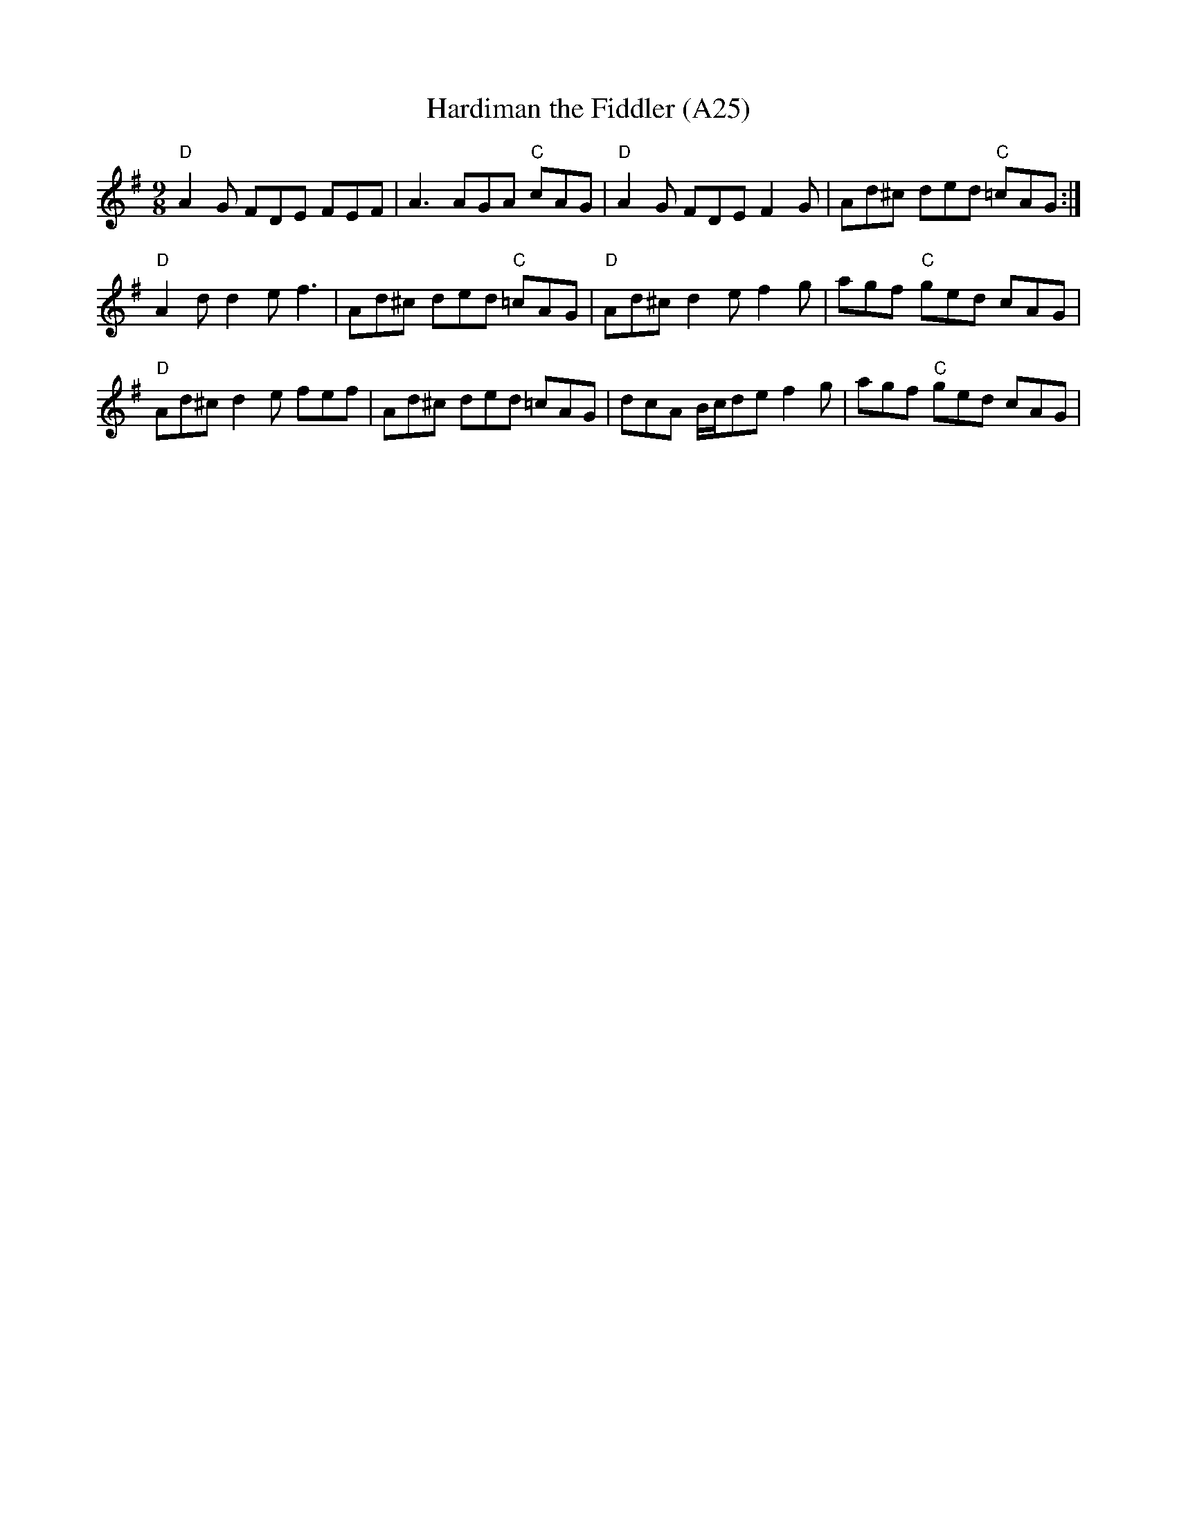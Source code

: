 X: 1057
T:Hardiman the Fiddler (A25)
N: page A25
N: heptatonic
R: Slip Jig
M:9/8
L:1/8
K:G
"D"A2 G FDE FEF|A3  AGA "C"cAG|"D"A2 G FDE F2 G|Ad^c ded "C"=cAG:|
"D"A2d d2 e f3|Ad^c ded "C"=cAG|"D"Ad^c d2e f2g|agf "C"ged cAG|
"D"Ad^c d2e fef|Ad^c ded =cAG|dcA B/c/de f2g|agf "C"ged cAG|
